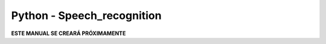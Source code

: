 ===========================
Python - Speech_recognition
===========================

**ESTE MANUAL SE CREARÁ PRÓXIMAMENTE**  